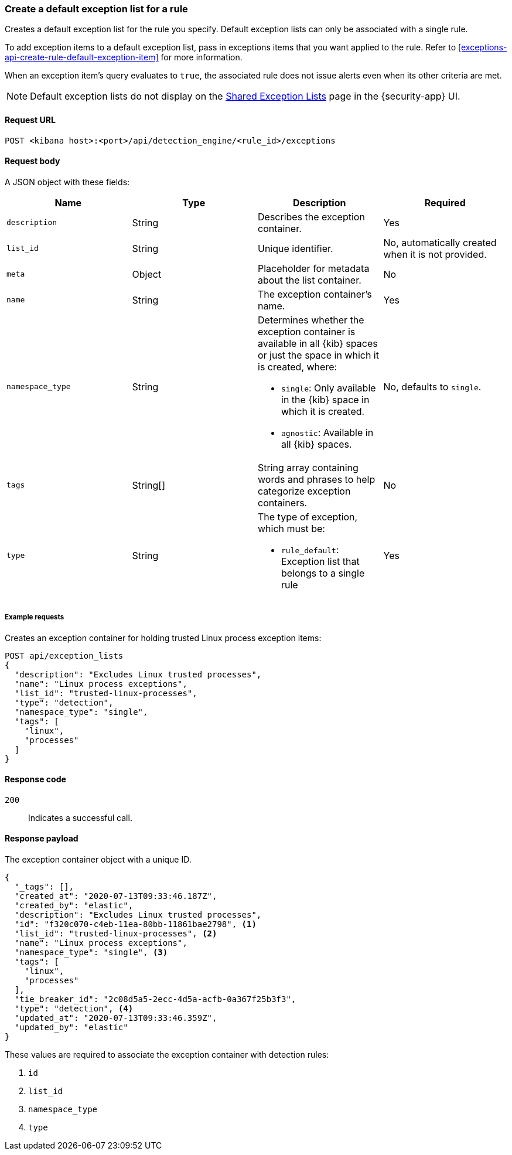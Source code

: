 [[exceptions-api-create-rule-default-exception-list]]
=== Create a default exception list for a rule

Creates a default exception list for the rule you specify. Default exception lists can only be associated with a single rule.

To add exception items to a default exception list, pass in exceptions items that you want applied to the rule. Refer to <<exceptions-api-create-rule-default-exception-item>> for more information. 

When an exception item’s query evaluates to `true`, the associated rule does not issue alerts even when its other criteria are met.

NOTE: Default exception lists do not display on the <<shared-exception-lists, Shared Exception Lists>> page in the {security-app} UI. 

==== Request URL

`POST <kibana host>:<port>/api/detection_engine/<rule_id>/exceptions`

==== Request body

A JSON object with these fields:

[width="100%",options="header"]
|==============================================
|Name |Type |Description |Required

|`description` |String |Describes the exception container. |Yes
|`list_id` |String |Unique identifier. |No, automatically created when it is not
provided.
|`meta` |Object |Placeholder for metadata about the list container. |No
|`name` |String |The exception container's name. |Yes
|`namespace_type` |String a|Determines whether the exception container is available in all {kib} spaces or just the space in which it is created, where:

* `single`: Only available in the {kib} space in which it is created.
* `agnostic`: Available in all {kib} spaces.

|No, defaults to `single`.
|`tags` |String[] |String array containing words and phrases to help categorize
exception containers. |No
|`type` |String a|The type of exception, which must be:

* `rule_default`: Exception list that belongs to a single rule

|Yes

|==============================================

===== Example requests

Creates an exception container for holding trusted Linux process exception
items:

[source,console]
--------------------------------------------------
POST api/exception_lists
{
  "description": "Excludes Linux trusted processes",
  "name": "Linux process exceptions",
  "list_id": "trusted-linux-processes",
  "type": "detection",
  "namespace_type": "single",
  "tags": [
    "linux",
    "processes"
  ]
}
--------------------------------------------------
// KIBANA

==== Response code

`200`::
    Indicates a successful call.


==== Response payload

The exception container object with a unique ID.

[source,json]
--------------------------------------------------
{
  "_tags": [],
  "created_at": "2020-07-13T09:33:46.187Z",
  "created_by": "elastic",
  "description": "Excludes Linux trusted processes",
  "id": "f320c070-c4eb-11ea-80bb-11861bae2798", <1>
  "list_id": "trusted-linux-processes", <2>
  "name": "Linux process exceptions",
  "namespace_type": "single", <3>
  "tags": [
    "linux",
    "processes"
  ],
  "tie_breaker_id": "2c08d5a5-2ecc-4d5a-acfb-0a367f25b3f3",
  "type": "detection", <4>
  "updated_at": "2020-07-13T09:33:46.359Z",
  "updated_by": "elastic"
}
--------------------------------------------------

These values are required to associate the exception container with detection
rules:

<1> `id`
<2> `list_id`
<3> `namespace_type`
<4> `type`
